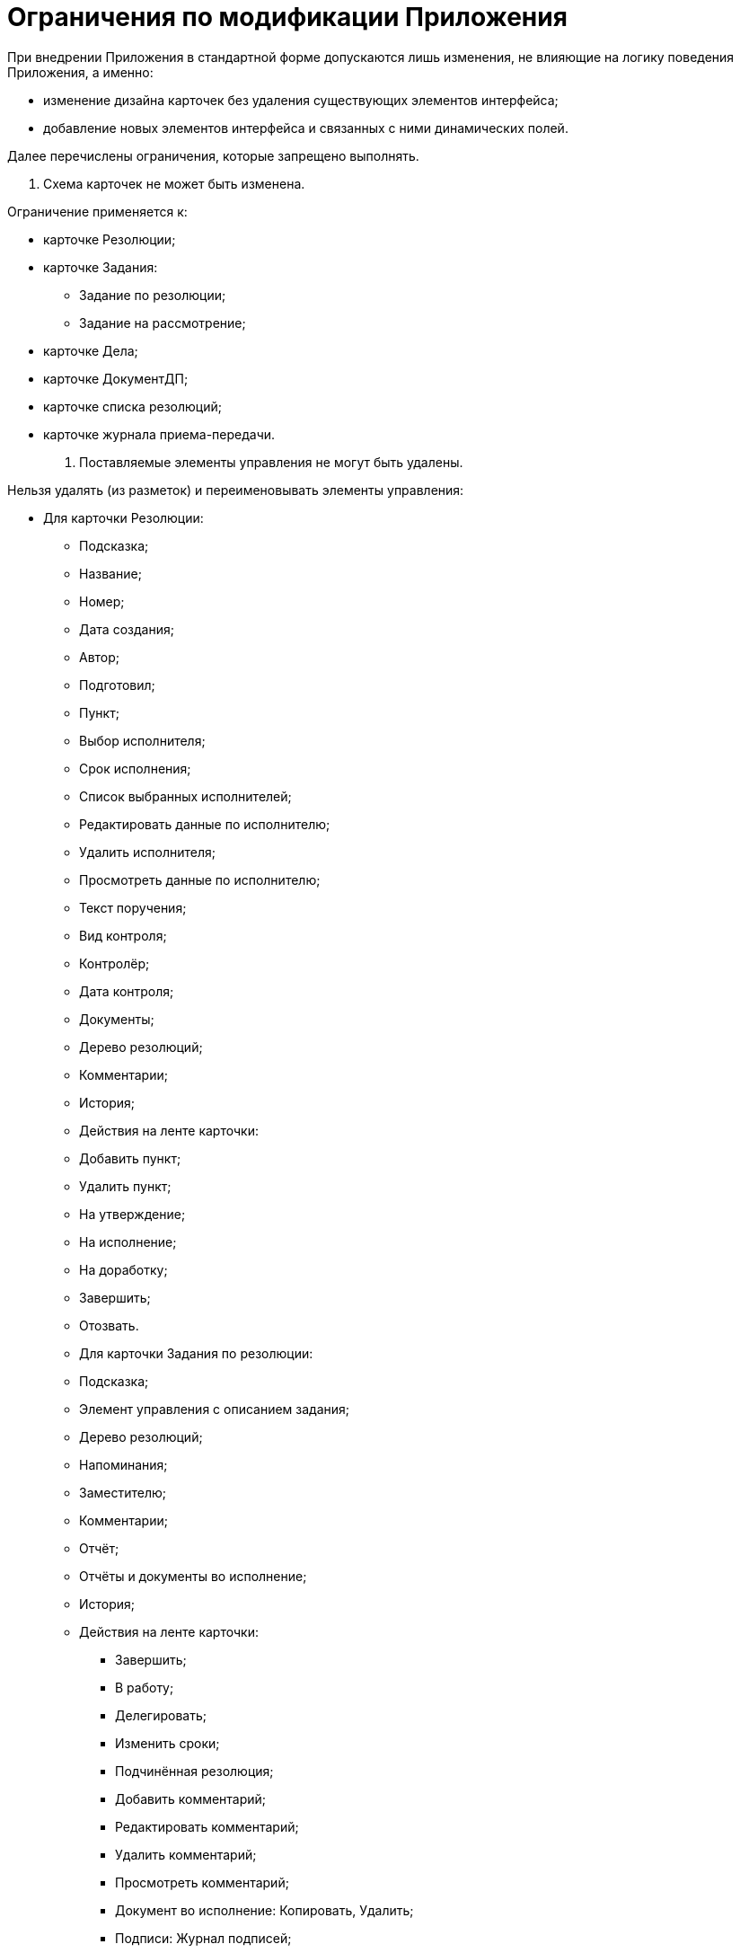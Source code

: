 = Ограничения по модификации Приложения

При внедрении Приложения в стандартной форме допускаются лишь изменения, не влияющие на логику поведения Приложения, а именно:

* изменение дизайна карточек без удаления существующих элементов интерфейса;
* добавление новых элементов интерфейса и связанных с ними динамических полей.

Далее перечислены ограничения, которые запрещено выполнять.

. Схема карточек не может быть изменена.

Ограничение применяется к:

* карточке Резолюции;
* карточке Задания:
** Задание по резолюции;
** Задание на рассмотрение;
* карточке Дела;
* карточке ДокументДП;
* карточке списка резолюций;
* карточке журнала приема-передачи.
. Поставляемые элементы управления не могут быть удалены.

Нельзя удалять (из разметок) и переименовывать элементы управления:

* Для карточки Резолюции:
** Подсказка;
** Название;
** Номер;
** Дата создания;
** Автор;
** Подготовил;
** Пункт;
** Выбор исполнителя;
** Срок исполнения;
** Список выбранных исполнителей;
** Редактировать данные по исполнителю;
** Удалить исполнителя;
** Просмотреть данные по исполнителю;
** Текст поручения;
** Вид контроля;
** Контролёр;
** Дата контроля;
** Документы;
** Дерево резолюций;
** Комментарии;
** История;
** Действия на ленте карточки:
** Добавить пункт;
** Удалить пункт;
** На утверждение;
** На исполнение;
** На доработку;
** Завершить;
** Отозвать.
** Для карточки Задания по резолюции:
** Подсказка;
** Элемент управления с описанием задания;
** Дерево резолюций;
** Напоминания;
** Заместителю;
** Комментарии;
** Отчёт;
** Отчёты и документы во исполнение;
** История;
** Действия на ленте карточки:
*** Завершить;
*** В работу;
*** Делегировать;
*** Изменить сроки;
*** Подчинённая резолюция;
*** Добавить комментарий;
*** Редактировать комментарий;
*** Удалить комментарий;
*** Просмотреть комментарий;
*** Документ во исполнение: Копировать, Удалить;
*** Подписи: Журнал подписей;
*** Создание карточки.
** Для карточки Задания на рассмотрение:
** Подсказка;
** Автор;
** Название;
** Содержание;
** Комментарии;
** Выбор исполнителя;
** Заместителю;
** Дата завершения;
** Длительность;
** Напомнить за;
** Дата напоминания;
** HTML-контрол;
** Дерево резолюций;
** История;
** Действия на ленте карточки:
*** Выполнить;
*** Отправить;
*** Создание карточки;
*** Добавить комментарий;
*** Редактировать комментарий;
*** Просмотр комментария;
*** Удалить комментарий;
*** Изменить сроки;
*** Создать резолюцию;
*** Завершить;
*** В работу;
*** Делегировать;
*** Запустить;
*** Подписи: Журнал подписей.
** Для карточки Дела:
** Подсказка;
** Индекс раздела;
** Индекс дела;
** Заголовок;
** Дополнительная информация;
** Срок хранения;
** Согласно нормативному документу;
** Требуется решение экспертной комиссии;
** Переходящее;
** Разрешить списание в закрытое дело;
** Документы;
** Действия на ленте карточки:
*** На подготовку;
*** К формированию;
*** Закрыть.
** Для карточки ДокументДП:
** Делопроизводитель;
** Подразделение;
** Номер дела;
** Адресаты;
** Получатели;
** Отправитель;
** Организация отправитель;
** Дата контроля;
** Контролер;
** Дата снятия с контроля;
** Сотрудник снявший с контроля;
** Нумератор;
** Комментарии.
. Поставляемые виды карточек не могут быть изменены.

Нельзя удалять поставленные с Приложением виды.

* Для карточки Задания:
** На рассмотрение;
** По резолюции.
* Для карточки Резолюции:
** Резолюция.
* Для карточки Дела:
** Карточка дела.
* Для карточки Документа ДП:
** ДокументДП: Входящий, Исходящий, Организационный, Распорядительный, Информационно-справочный.
. Поставляемый автомат состояний карточек не может быть модифицирован.

Нельзя удалять поставленные с Приложением состояния.

* Для карточки Резолюции:

** Подготавливается;
** На утверждении;
** На доработке;
** Исполняется;
** Отзывается;
** Отозвано;
** Завершается;
** Завершена.
* Для карточки Задания по резолюции:

** В работе;
** Возврат с делегирования;
** Делегировано;
** Завершено;
** Инициализация;
** На доработке;
** На приёмке;
** Отклонено;
** Отложено;
** Отозвано;
** Отправлено на исполнение.
* Для карточки Задания на рассмотрение:

** В работе;
** Возврат с делегирования;
** Делегировано;
** Завершено;
** На доработке;
** На приёмке;
** Отклонено;
** Отложено;
** Отозвано;
** Отправлено на исполнение;
** Подготавливается.
* Для карточки Дела:

** Подготавливается;
** Формируется;
** Закрыта.
* Для карточки ДокументДП:

** Подготовка;
** На согласовании;
** Согласован;
** На подписании;
** Подписан;
** Зарегистрирован;
** На рассмотрении;
** На исполнении;
** Исполнен;
** Отправлен;
** В архиве.

*Нельзя удалять любые операции, поставляемые с Приложением, а также изменять их доступность.*

. Настройки ролевой модели безопасности.

Для корректной работы Приложения не рекомендуется изменять существующие настройки ролевой модели, а именно:

. Удалять или изменять условия для поставляемых с Приложением ролей:
** Для карточки Резолюции:
*** Контролёр,
*** Автор,
*** Регистратор,
*** Читатель дерева резолюции,
*** Системная для WF.
** Для карточки Задания по резолюции:
*** Контролёр,
*** Заместитель исполнителя,
*** Исполнитель,
*** Все руководители,
*** Автор,
*** Делегировавший,
*** Заместитель автора,
*** Читатель дерева резолюции,
*** Ответственный исполнитель,
*** Системная для WF.
** Для карточки Задания на рассмотрение:
*** Заместитель исполнителя,
*** Исполнитель,
*** Все руководители,
*** Автор,
*** Делегировавший,
*** Заместитель автора,
*** Читатель дерева резолюции,
*** Системная для WF.
** Для карточки Дело:
*** Все остальные пользователи,
*** Системная для WF,
*** Администратор ДП5.
** Для подчиненных видов карточки ДокументДП:
*** Делопроизводитель,
*** Системная для WF,
*** Получатель,
*** Все руководители,
*** Контролер,
*** Участник согласования,
*** Участник связанного задания,
*** Участник связанного документа,
*** Сотрудник подразделения документа,
*** Автор,
*** Подготовил.
. Изменять доступность операций по состояниям для приведенных выше ролей.
. Поставляемые скрипты не могут быть модифицированы.

Нельзя модифицировать существующие скрипты в карточках. Удалять, заменять или модифицировать сборки, поставляемые вместе с Приложением.

. Поставляемые бизнес-процессы Приложения не могут быть модифицированы.

Нельзя удалять, модифицировать, отключать поставленные с Приложением БП и их шаблоны:

* Отзыв резолюции;
* Отзыв дочерних резолюций;
* Автозавершение родительской резолюции;
* Отзыв заданий ГЗ;
* Автозавершение родительского задания;
* Запуск резолюции;
* Автозавершение дочерних резолюций.
. Поставляемые базовые настройки Приложения (группы в справочнике сотрудников и т. п.) не могут быть изменены.

Нельзя удалять и модифицировать:

* группы в Справочнике сотрудников:
** Контролеры организации;
** Администратор номенклатуры дел;
* узлы в Конструкторе справочников:
** Сроки хранения;
** Статус документа;
** Гриф;
** Типы доставки;
** Место регистрации;
** Контроль: На контроле, Снят с контроля;
** Виды приёмки: Контроль организации, Контроль подразделения.
. Поставляемые вместе с Приложением расширения для справочника видов и системных настроек.

Нельзя отключать/удалять поставляемые с Приложением расширения Справочника видов и справочника Системные настройки.